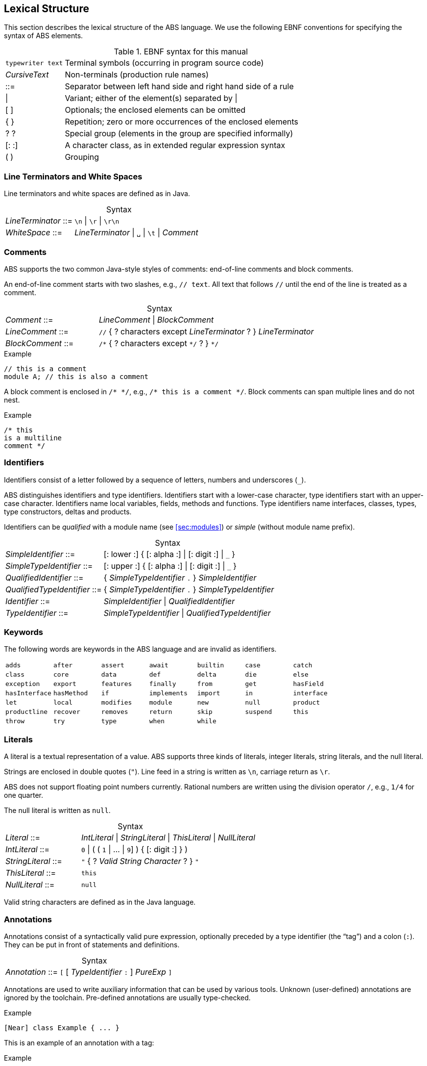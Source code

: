 == Lexical Structure

This section describes the lexical structure of the ABS language.  We use the
following EBNF conventions for specifying the syntax of ABS elements.

.EBNF syntax for this manual
[cols="1,5"]
|=====
| `typewriter text` | Terminal symbols (occurring in program source code)
| _CursiveText_ | Non-terminals (production rule names)
| ::= | Separator between left hand side and right hand side of a rule
| {vbar} | Variant; either of the element(s) separated by {vbar}
| [ ] | Optionals; the enclosed elements can be omitted
| { } | Repetition; zero or more occurrences of the enclosed elements
| ? ? | Special group (elements in the group are specified informally)
| [: :] | A character class, as in extended regular expression syntax
| ( ) | Grouping
|=====

=== Line Terminators and White Spaces

Line terminators and white spaces are defined as in Java.

[frame=topbot, options="noheader", grid=none, caption="", cols=">30,<70"]
.Syntax
|====
| _LineTerminator_ ::=
| `\n` {vbar} `\r` {vbar} `\r\n`

| _WhiteSpace_ ::=
| _LineTerminator_ {vbar} `␣` {vbar} `\t` {vbar} _Comment_
|====
// use U+2423 or U+2420 for the space symbol

=== Comments
ABS supports the two common Java-style styles of comments: end-of-line comments and block comments.

An end-of-line comment starts with two slashes, e.g., `// text`. All text that follows `//` until the end of the line is treated as a comment.

[frame=topbot, options="noheader", grid=none, caption="", cols=">30,<70"]
.Syntax
|====
| _Comment_ ::= | _LineComment_ {vbar} _BlockComment_ +
| _LineComment_ ::= | `//` { ? characters except _LineTerminator_ ? } _LineTerminator_ +
| _BlockComment_ ::= | `/\*` { ? characters except `*/` ? } `*/`
|====


.Example
[source]
----
// this is a comment
module A; // this is also a comment
----

A block comment is enclosed in `/{asterisk} {asterisk}/`,
e.g., `/{asterisk} this is a comment {asterisk}/`.  Block comments can span
multiple lines and do not nest.

.Example
[source]
----
/* this
is a multiline
comment */
----


=== Identifiers

Identifiers consist of a letter followed by a sequence of letters,
numbers and underscores (`_`).

ABS distinguishes identifiers and type identifiers.  Identifiers start
with a lower-case character, type identifiers start with an upper-case
character.  Identifiers name local variables, fields, methods and functions.
Type identifiers name interfaces, classes, types, type
constructors, deltas and products.

Identifiers can be _qualified_ with a module name (see <<sec:modules>>) or
_simple_ (without module name prefix).

[frame=topbot, options="noheader", grid=none, caption="", cols=">30,<70"]
.Syntax
|====
| _SimpleIdentifier_ ::= | [: lower :] { [: alpha :] {vbar} [: digit :] {vbar} `_` }

|_SimpleTypeIdentifier_ ::= | [: upper :] { [: alpha :] {vbar} [: digit :] {vbar} `_` }

|_QualifiedIdentifier_ ::= | { _SimpleTypeIdentifier_ `.` } _SimpleIdentifier_
|_QualifiedTypeIdentifier_ ::= | { _SimpleTypeIdentifier_ `.` } _SimpleTypeIdentifier_

|_Identifier_ ::= | _SimpleIdentifier_ {vbar} _QualifiedIdentifier_
|_TypeIdentifier_ ::= | _SimpleTypeIdentifier_ {vbar} _QualifiedTypeIdentifier_
|====

=== Keywords
The following words are keywords in the ABS language and are invalid as identifiers.

// TODO check and update this list

[format="csv", "ls="7",grid="none"]
|=====
`adds`, `after`, `assert`, `await`, `builtin`, `case`, `catch`
`class`, `core`, `data`, `def`, `delta`, `die`, `else`
`exception`, `export`, `features`, `finally`, `from`, `get`, `hasField`
`hasInterface`, `hasMethod`, `if`, `implements`, `import`, `in`, `interface`
`let`, `local`, `modifies`, `module`, `new`, `null`, `product`
`productline`, `recover`, `removes`, `return`, `skip`, `suspend`, `this`
`throw`, `try`, `type`, `when`, `while`,,
|=====

[[sec:literals]]
=== Literals

A literal is a textual representation of a value. ABS supports three kinds of
literals, integer literals, string literals, and the null literal.

Strings are enclosed in double quotes (`"`).  Line feed in a string is written
as `\n`, carriage return as `\r`.

ABS does not support floating point numbers currently.  Rational numbers are
written using the division operator `/`, e.g., `1/4` for one quarter.

The null literal is written as `null`.

[frame=topbot, options="noheader", grid=none, caption="", cols=">30,<70"]
.Syntax
|====
| _Literal_ ::= | _IntLiteral_ {vbar} _StringLiteral_ {vbar} _ThisLiteral_ {vbar} _NullLiteral_
| _IntLiteral_ ::= | `0` {vbar} ( ( `1` {vbar} ... {vbar} `9`] ) { [: digit :] } )
| _StringLiteral_ ::= | `"` { ? _Valid String Character_ ? } `"`
| _ThisLiteral_ ::= | `this`
| _NullLiteral_ ::= | `null`
|====

Valid string characters are defined as in the Java language.


=== Annotations

Annotations consist of a syntactically valid pure expression, optionally
preceded by a type identifier (the “tag”) and a colon (`:`).  They can be put
in front of statements and definitions.

[frame=topbot, options="noheader", grid=none, caption="", cols=">30,<70"]
.Syntax
|====
| _Annotation_ ::= | `[` [ _TypeIdentifier_ `:` ] _PureExp_ `]`
|====

Annotations are used to write auxiliary information that can be used by
various tools.  Unknown (user-defined) annotations are ignored by the
toolchain.  Pre-defined annotations are usually type-checked.

.Example
[source]
----
[Near] class Example { ... }
----

This is an example of an annotation with a tag:

.Example
[source]
----
[Cost: 15] skip;
----

Annotations are associated with the following language construct.  In the
examples above, the first annotation pertains to the class definition of
`Example`, the second annotation pertains to the `skip` statement.

There can be more than one annotation in one place.

In general, it is not an error to have more than one annotation with the same
tag in the same place.  However, some pre-defined annotations might forbid
this.
